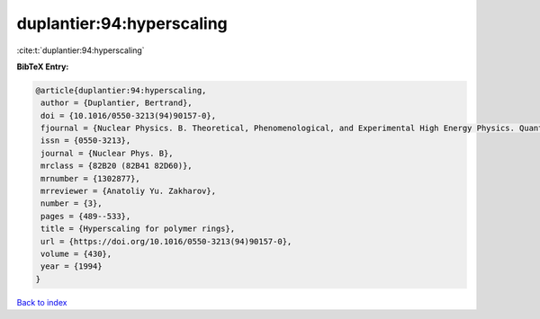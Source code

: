 duplantier:94:hyperscaling
==========================

:cite:t:`duplantier:94:hyperscaling`

**BibTeX Entry:**

.. code-block:: bibtex

   @article{duplantier:94:hyperscaling,
    author = {Duplantier, Bertrand},
    doi = {10.1016/0550-3213(94)90157-0},
    fjournal = {Nuclear Physics. B. Theoretical, Phenomenological, and Experimental High Energy Physics. Quantum Field Theory and Statistical Systems},
    issn = {0550-3213},
    journal = {Nuclear Phys. B},
    mrclass = {82B20 (82B41 82D60)},
    mrnumber = {1302877},
    mrreviewer = {Anatoliy Yu. Zakharov},
    number = {3},
    pages = {489--533},
    title = {Hyperscaling for polymer rings},
    url = {https://doi.org/10.1016/0550-3213(94)90157-0},
    volume = {430},
    year = {1994}
   }

`Back to index <../By-Cite-Keys.rst>`_
